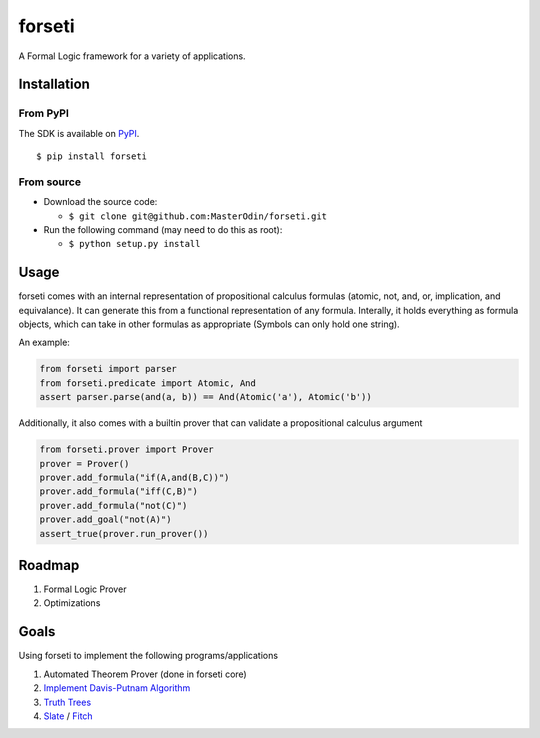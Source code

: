 forseti
=======

.. image:: https://travis-ci.org/MasterOdin/forseti.svg?branch=master
    :target: https://travis-ci.org/MasterOdin/forseti
    :alt: Build Status
.. image:: https://coveralls.io/repos/MasterOdin/forseti/badge.svg?branch=master
    :target: https://coveralls.io/r/MasterOdin/forseti?branch=master
    :alt: Coverage Status
.. image:: https://landscape.io/github/MasterOdin/forseti/master/landscape.svg?style=flat
    :target: https://landscape.io/github/MasterOdin/forseti/master
    :alt: Code Health
.. image:: https://pypip.in/version/forseti/badge.svg
    :target: https://pypi.python.org/pypi/forseti/
    :alt: Latest Version
.. image:: https://pypip.in/status/forseti/badge.svg
    :target: https://pypi.python.org/pypi/forseti/
    :alt: Development Status
.. image:: https://pypip.in/py_versions/forseti/badge.svg
    :target: https://pypi.python.org/pypi/forseti/
    :alt: Supported Python versions
.. image:: https://pypip.in/license/forseti/badge.svg
    :target: https://pypi.python.org/pypi/forseti/
    :alt: License

A Formal Logic framework for a variety of applications.

Installation
------------

From PyPI
~~~~~~~~~
The SDK is available on `PyPI <https://pypi.python.org/pypi/forseti>`_.

::

    $ pip install forseti

From source
~~~~~~~~~~~
* Download the source code:

  - ``$ git clone git@github.com:MasterOdin/forseti.git``

* Run the following command (may need to do this as root):

  - ``$ python setup.py install``

Usage
-----

forseti comes with an internal representation of propositional calculus formulas (atomic, not, and, or, implication, and equivalance).
It can generate this from a functional representation of any formula. Interally, it holds everything as formula objects, which
can take in other formulas as appropriate (Symbols can only hold one string).

An example:

.. code-block:: python

  from forseti import parser
  from forseti.predicate import Atomic, And
  assert parser.parse(and(a, b)) == And(Atomic('a'), Atomic('b'))

Additionally, it also comes with a builtin prover that can validate a propositional calculus argument

.. code-block:: python

    from forseti.prover import Prover
    prover = Prover()
    prover.add_formula("if(A,and(B,C))")
    prover.add_formula("iff(C,B)")
    prover.add_formula("not(C)")
    prover.add_goal("not(A)")
    assert_true(prover.run_prover())

Roadmap
-------
1. Formal Logic Prover
2. Optimizations

Goals
-----
Using forseti to implement the following programs/applications

1. Automated Theorem Prover (done in forseti core)
2. `Implement Davis-Putnam Algorithm <http://en.wikipedia.org/wiki/Davis%E2%80%93Putnam_algorithm>`_
3. `Truth Trees <http://legacy.earlham.edu/~peters/courses/log/treeprop.htm>`_
4. `Slate <http://rair.cogsci.rpi.edu/projects/slate/>`_ / `Fitch <http://en.wikipedia.org/wiki/Fitch-style_calculus>`_